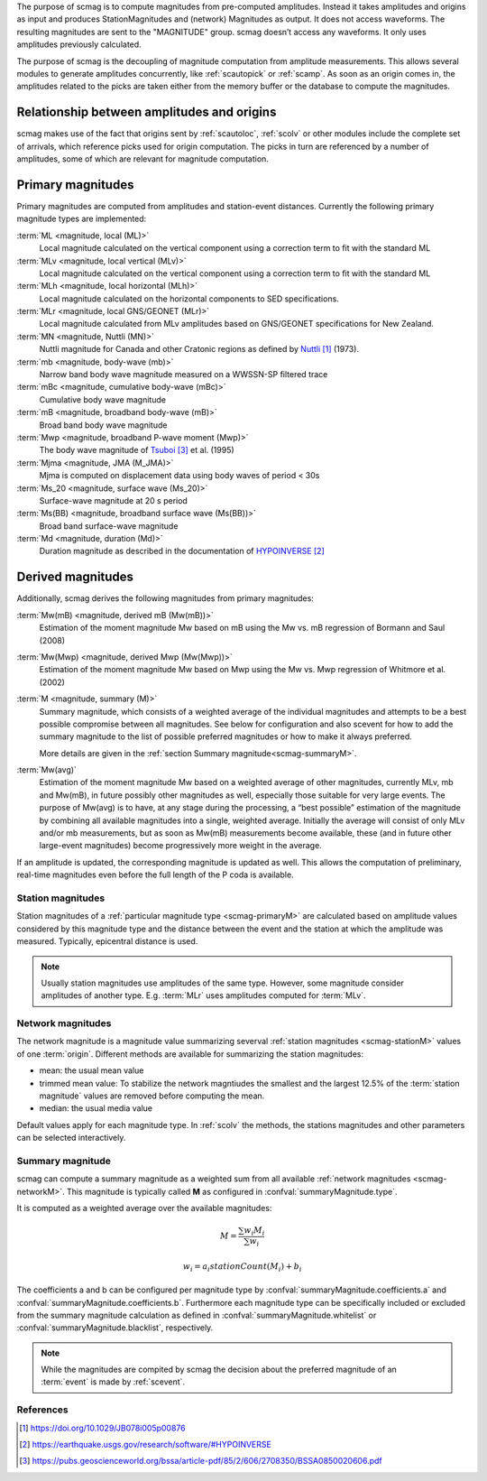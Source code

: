 The purpose of scmag is to compute magnitudes from pre-computed amplitudes.
Instead it takes amplitudes and origins as input and produces StationMagnitudes
and (network) Magnitudes as output. It does not access waveforms.
The resulting magnitudes are sent to the "MAGNITUDE" group. scmag doesn’t access
any waveforms. It only uses amplitudes previously calculated.

The purpose of scmag is the decoupling of magnitude computation from amplitude
measurements. This allows several modules to generate amplitudes concurrently,
like :ref:`scautopick` or :ref:`scamp`. As soon as an origin comes in, the amplitudes related
to the picks are taken either from the memory buffer or the database to compute
the magnitudes.

Relationship between amplitudes and origins
-------------------------------------------

scmag makes use of the fact that origins sent by :ref:`scautoloc`, :ref:`scolv`
or other modules include
the complete set of arrivals, which reference picks used for origin computation.
The picks in turn are referenced by a number of amplitudes, some of which are
relevant for magnitude computation.

.. _scmag-primaryM:

Primary magnitudes
------------------

Primary magnitudes are computed from amplitudes and station-event distances.
Currently the following primary magnitude types are implemented:

:term:`ML <magnitude, local (ML)>`
   Local magnitude calculated on the vertical component using a correction term
   to fit with the standard ML

:term:`MLv <magnitude, local vertical (MLv)>`
   Local magnitude calculated on the vertical component using a correction term
   to fit with the standard ML

:term:`MLh <magnitude, local horizontal (MLh)>`
   Local magnitude calculated on the horizontal components to SED specifications.

:term:`MLr <magnitude, local GNS/GEONET (MLr)>`
   Local magnitude calculated from MLv amplitudes based on GNS/GEONET specifications
   for New Zealand.

:term:`MN <magnitude, Nuttli (MN)>`
   Nuttli magnitude for Canada and other Cratonic regions as defined by `Nuttli`_ (1973).

:term:`mb <magnitude, body-wave (mb)>`
   Narrow band body wave magnitude measured on a WWSSN-SP filtered trace

:term:`mBc <magnitude, cumulative body-wave (mBc)>`
   Cumulative body wave magnitude

:term:`mB <magnitude, broadband body-wave (mB)>`
   Broad band body wave magnitude

:term:`Mwp <magnitude, broadband P-wave moment (Mwp)>`
   The body wave magnitude of `Tsuboi`_ et al. (1995)

:term:`Mjma <magnitude, JMA (M_JMA)>`
   Mjma is computed on displacement data using body waves of period < 30s

:term:`Ms_20 <magnitude, surface wave (Ms_20)>`
   Surface-wave magnitude at 20 s period

:term:`Ms(BB) <magnitude, broadband surface wave (Ms(BB))>`
   Broad band surface-wave magnitude

:term:`Md <magnitude, duration (Md)>`
   Duration magnitude as described in the documentation of `HYPOINVERSE`_

Derived magnitudes
------------------

Additionally, scmag derives the following magnitudes from primary magnitudes:

:term:`Mw(mB) <magnitude, derived mB (Mw(mB))>`
   Estimation of the moment magnitude Mw based on mB using the Mw vs. mB
   regression of Bormann and Saul (2008)

:term:`Mw(Mwp) <magnitude, derived Mwp (Mw(Mwp))>`
   Estimation of the moment magnitude Mw based on Mwp using the Mw vs. Mwp
   regression of Whitmore et al. (2002)

:term:`M <magnitude, summary (M)>`
   Summary magnitude, which consists of a weighted average of the individual
   magnitudes and attempts to be a best possible compromise between all magnitudes.
   See below for configuration and also scevent for how to add the summary magnitude
   to the list of possible preferred magnitudes or how to make it always preferred.

   More details are given in the :ref:`section Summary magnitude<scmag-summaryM>`.

:term:`Mw(avg)`
   Estimation of the moment magnitude Mw based on a weighted average of other
   magnitudes, currently MLv, mb and Mw(mB), in future possibly other magnitudes as
   well, especially those suitable for very large events. The purpose of Mw(avg) is
   to have, at any stage during the processing, a “best possible” estimation of the
   magnitude by combining all available magnitudes into a single, weighted average.
   Initially the average will consist of only MLv and/or mb measurements, but as soon
   as Mw(mB) measurements become available, these (and in future other large-event
   magnitudes) become progressively more weight in the average.

If an amplitude is updated, the corresponding magnitude is updated as well.
This allows the computation of preliminary, real-time magnitudes even before
the full length of the P coda is available.

.. _scmag-stationM:

Station magnitudes
==================

Station magnitudes of a :ref:`particular magnitude type <scmag-primaryM>` are
calculated based on amplitude values
considered by this magnitude type and the distance between the event and the station
at which the amplitude was measured. Typically, epicentral distance is used.

.. note::

   Usually station magnitudes use amplitudes of the same type. However, some magnitude
   consider amplitudes of another type. E.g. :term:`MLr` uses amplitudes computed for :term:`MLv`.

.. _scmag-networkM:

Network magnitudes
==================

The network magnitude is a magnitude value summarizing severval :ref:`station magnitudes <scmag-stationM>`
values of one :term:`origin`.
Different methods are available for summarizing the station magnitudes:

* mean: the usual mean value
* trimmed mean value:
  To stabilize the network magntiudes the smallest and the largest 12.5% of the
  :term:`station magnitude` values are removed before computing the mean.
* median: the usual media value

Default values apply for each magnitude type.
In :ref:`scolv` the methods, the stations magnitudes and other parameters can be
selected interactively.

.. _scmag-summaryM:

Summary magnitude
=================

scmag can compute a summary magnitude as a weighted sum from all available
:ref:`network magnitudes <scmag-networkM>`.
This magnitude is typically called **M** as configured in :confval:`summaryMagnitude.type`.

It is computed as a weighted average over the available magnitudes:

.. math::

   M = \frac{\sum w_{i} M_{i}}{\sum w_i}

   w_{i} = a_i stationCount(M_{i}) + b_i

The coefficients a and b can be configured per magnitude type by :confval:`summaryMagnitude.coefficients.a`
and :confval:`summaryMagnitude.coefficients.b`.
Furthermore each magnitude type can be specifically included or excluded from the summary magnitude calculation
as defined in :confval:`summaryMagnitude.whitelist` or :confval:`summaryMagnitude.blacklist`,
respectively.

.. note::

   While the magnitudes are compited by scmag the decision about the preferred
   magnitude of an :term:`event` is made by :ref:`scevent`.

References
==========

.. target-notes::

.. _`Nuttli` : https://doi.org/10.1029/JB078i005p00876
.. _`HYPOINVERSE` :  https://earthquake.usgs.gov/research/software/#HYPOINVERSE
.. _`Tsuboi`: https://pubs.geoscienceworld.org/bssa/article-pdf/85/2/606/2708350/BSSA0850020606.pdf
